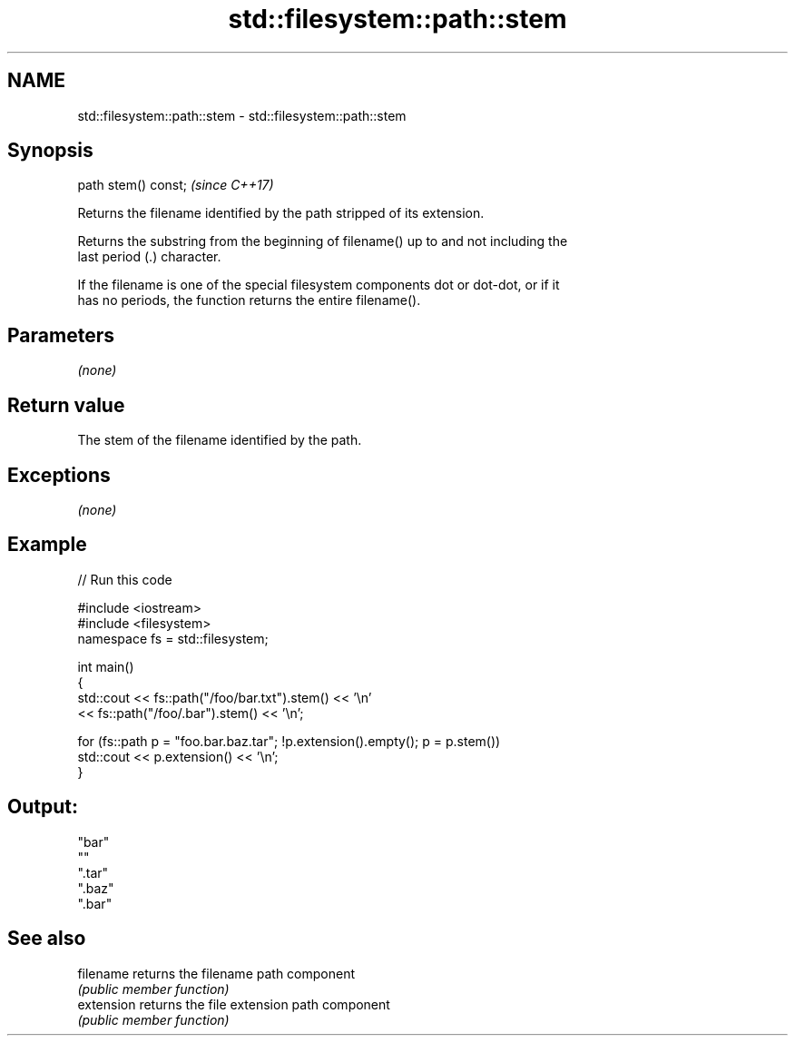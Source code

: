 .TH std::filesystem::path::stem 3 "2018.03.28" "http://cppreference.com" "C++ Standard Libary"
.SH NAME
std::filesystem::path::stem \- std::filesystem::path::stem

.SH Synopsis
   path stem() const;  \fI(since C++17)\fP

   Returns the filename identified by the path stripped of its extension.

   Returns the substring from the beginning of filename() up to and not including the
   last period (.) character.

   If the filename is one of the special filesystem components dot or dot-dot, or if it
   has no periods, the function returns the entire filename().

.SH Parameters

   \fI(none)\fP

.SH Return value

   The stem of the filename identified by the path.

.SH Exceptions

   \fI(none)\fP

.SH Example

   
// Run this code

 #include <iostream>
 #include <filesystem>
 namespace fs = std::filesystem;

 int main()
 {
     std::cout << fs::path("/foo/bar.txt").stem() << '\\n'
               << fs::path("/foo/.bar").stem() << '\\n';

     for (fs::path p = "foo.bar.baz.tar"; !p.extension().empty(); p = p.stem())
         std::cout << p.extension() << '\\n';
 }

.SH Output:

 "bar"
 ""
 ".tar"
 ".baz"
 ".bar"

.SH See also

   filename  returns the filename path component
             \fI(public member function)\fP
   extension returns the file extension path component
             \fI(public member function)\fP
